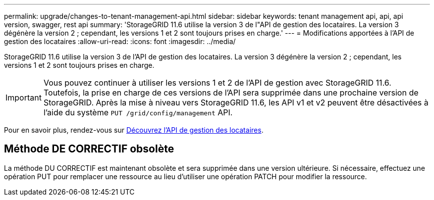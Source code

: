 ---
permalink: upgrade/changes-to-tenant-management-api.html 
sidebar: sidebar 
keywords: tenant management api, api, api version, swagger, rest api 
summary: 'StorageGRID 11.6 utilise la version 3 de l"API de gestion des locataires. La version 3 dégénère la version 2 ; cependant, les versions 1 et 2 sont toujours prises en charge.' 
---
= Modifications apportées à l'API de gestion des locataires
:allow-uri-read: 
:icons: font
:imagesdir: ../media/


[role="lead"]
StorageGRID 11.6 utilise la version 3 de l'API de gestion des locataires. La version 3 dégénère la version 2 ; cependant, les versions 1 et 2 sont toujours prises en charge.


IMPORTANT: Vous pouvez continuer à utiliser les versions 1 et 2 de l'API de gestion avec StorageGRID 11.6. Toutefois, la prise en charge de ces versions de l'API sera supprimée dans une prochaine version de StorageGRID. Après la mise à niveau vers StorageGRID 11.6, les API v1 et v2 peuvent être désactivées à l'aide du système `PUT /grid/config/management` API.

Pour en savoir plus, rendez-vous sur xref:../tenant/understanding-tenant-management-api.adoc[Découvrez l'API de gestion des locataires].



== Méthode DE CORRECTIF obsolète

La méthode DU CORRECTIF est maintenant obsolète et sera supprimée dans une version ultérieure. Si nécessaire, effectuez une opération PUT pour remplacer une ressource au lieu d'utiliser une opération PATCH pour modifier la ressource.
